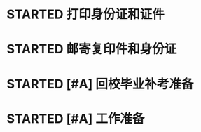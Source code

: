 * STARTED 打印身份证和证件
DEADLINE: <2023-02-18 Sat 08:00>
* STARTED 邮寄复印件和身份证
DEADLINE: <2023-02-18 Sat 10:00>
* STARTED [#A] 回校毕业补考准备
* STARTED [#A] 工作准备